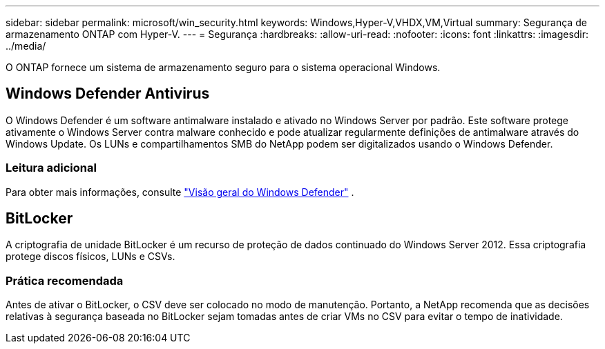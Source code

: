 ---
sidebar: sidebar 
permalink: microsoft/win_security.html 
keywords: Windows,Hyper-V,VHDX,VM,Virtual 
summary: Segurança de armazenamento ONTAP com Hyper-V. 
---
= Segurança
:hardbreaks:
:allow-uri-read: 
:nofooter: 
:icons: font
:linkattrs: 
:imagesdir: ../media/


[role="lead"]
O ONTAP fornece um sistema de armazenamento seguro para o sistema operacional Windows.



== Windows Defender Antivirus

O Windows Defender é um software antimalware instalado e ativado no Windows Server por padrão. Este software protege ativamente o Windows Server contra malware conhecido e pode atualizar regularmente definições de antimalware através do Windows Update. Os LUNs e compartilhamentos SMB do NetApp podem ser digitalizados usando o Windows Defender.



=== Leitura adicional

Para obter mais informações, consulte https://technet.microsoft.com/windows-server-docs/security/windows-defender/windows-defender-overview-windows-server?f=255&MSPPError=-2147217396["Visão geral do Windows Defender"] .



== BitLocker

A criptografia de unidade BitLocker é um recurso de proteção de dados continuado do Windows Server 2012. Essa criptografia protege discos físicos, LUNs e CSVs.



=== Prática recomendada

Antes de ativar o BitLocker, o CSV deve ser colocado no modo de manutenção. Portanto, a NetApp recomenda que as decisões relativas à segurança baseada no BitLocker sejam tomadas antes de criar VMs no CSV para evitar o tempo de inatividade.

